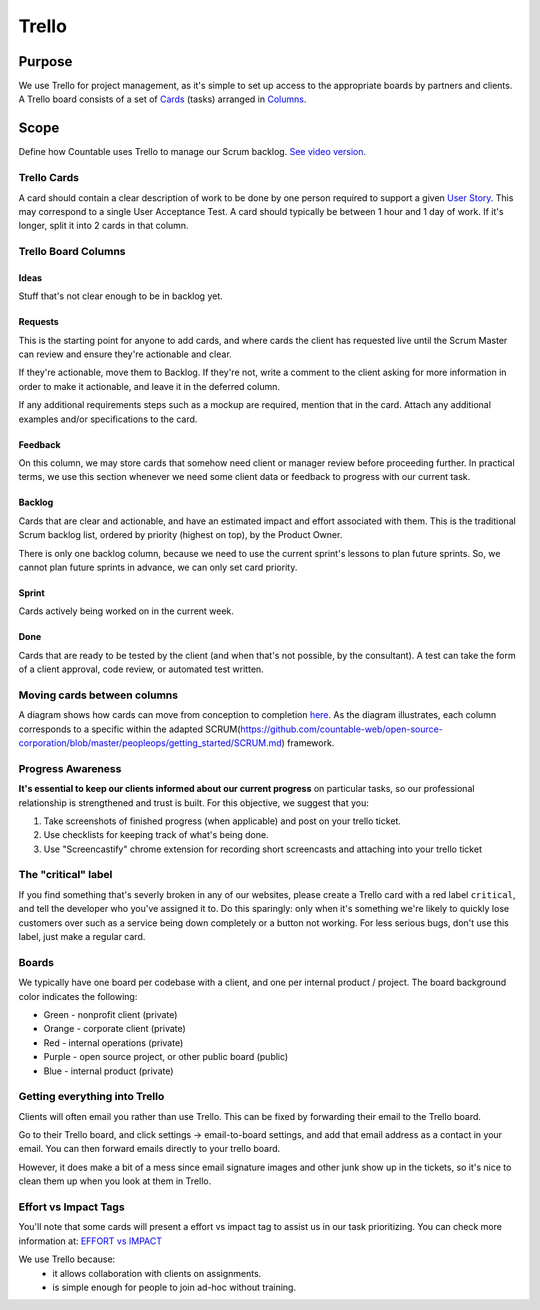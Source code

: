 Trello
======

Purpose
-------

We use Trello for project management, as it's simple to set up access to
the appropriate boards by partners and clients. A Trello board consists
of a set of `Cards <#trello-cards>`__ (tasks) arranged in
`Columns <#trello-board-columns>`__.

Scope
-----

Define how Countable uses Trello to manage our Scrum backlog. `See video
version <https://www.youtube.com/watch?v=6X9x4SCLhKs>`__.

Trello Cards
~~~~~~~~~~~~

A card should contain a clear description of work to be done by one
person required to support a given `User
Story <https://github.com/countable-web/open-source-corporation/blob/master/peopleops/getting_started/USER_STORIES.md>`__.
This may correspond to a single User Acceptance Test. A card should
typically be between 1 hour and 1 day of work. If it's longer, split it
into 2 cards in that column.

Trello Board Columns
~~~~~~~~~~~~~~~~~~~~

Ideas
^^^^^

Stuff that's not clear enough to be in backlog yet.

Requests
^^^^^^^^

This is the starting point for anyone to add cards, and where cards the
client has requested live until the Scrum Master can review and ensure
they're actionable and clear.

If they're actionable, move them to Backlog. If they're not, write a
comment to the client asking for more information in order to make it
actionable, and leave it in the deferred column.

If any additional requirements steps such as a mockup are required,
mention that in the card. Attach any additional examples and/or
specifications to the card.

Feedback
^^^^^^^^

On this column, we may store cards that somehow need client or manager
review before proceeding further. In practical terms, we use this
section whenever we need some client data or feedback to progress with
our current task.

Backlog
^^^^^^^

Cards that are clear and actionable, and have an estimated impact and
effort associated with them. This is the traditional Scrum backlog list,
ordered by priority (highest on top), by the Product Owner.

There is only one backlog column, because we need to use the current
sprint's lessons to plan future sprints. So, we cannot plan future
sprints in advance, we can only set card priority.

Sprint
^^^^^^

Cards actively being worked on in the current week.

Done
^^^^

Cards that are ready to be tested by the client (and when that's not
possible, by the consultant). A test can take the form of a client
approval, code review, or automated test written.

Moving cards between columns
~~~~~~~~~~~~~~~~~~~~~~~~~~~~

A diagram shows how cards can move from conception to completion
`here <https://drive.google.com/open?id=1VrniT1lRqVu9sJr0ZMK1aQLnFwEuFIQD>`__.
As the diagram illustrates, each column corresponds to a specific within
the adapted
SCRUM(`https://github.com/countable-web/open-source-corporation/blob/master/peopleops/getting_started/SCRUM.md <https://github.com/countable-web/open-source-corporation/blob/master/peopleops/getting_started/SCRUM.md>`__)
framework.

Progress Awareness
~~~~~~~~~~~~~~~~~~

**It's essential to keep our clients informed about our current
progress** on particular tasks, so our professional relationship is
strengthened and trust is built. For this objective, we suggest that
you:

1) Take screenshots of finished progress (when applicable) and post on
   your trello ticket.
2) Use checklists for keeping track of what's being done.
3) Use "Screencastify" chrome extension for recording short screencasts
   and attaching into your trello ticket

The "critical" label
~~~~~~~~~~~~~~~~~~~~

If you find something that's severly broken in any of our websites,
please create a Trello card with a red label ``critical``, and tell the
developer who you've assigned it to. Do this sparingly: only when it's
something we're likely to quickly lose customers over such as a service
being down completely or a button not working. For less serious bugs,
don't use this label, just make a regular card.

Boards
~~~~~~

We typically have one board per codebase with a client, and one per
internal product / project. The board background color indicates the
following:

-  Green - nonprofit client (private)
-  Orange - corporate client (private)
-  Red - internal operations (private)
-  Purple - open source project, or other public board (public)
-  Blue - internal product (private)

Getting everything into Trello
~~~~~~~~~~~~~~~~~~~~~~~~~~~~~~

Clients will often email you rather than use Trello. This can be fixed
by forwarding their email to the Trello board.

Go to their Trello board, and click settings -> email-to-board settings,
and add that email address as a contact in your email. You can then
forward emails directly to your trello board.

However, it does make a bit of a mess since email signature images and
other junk show up in the tickets, so it's nice to clean them up when
you look at them in Trello.

Effort vs Impact Tags
~~~~~~~~~~~~~~~~~~~~~

You'll note that some cards will present a effort vs impact tag to
assist us in our task prioritizing. You can check more information at:
`EFFORT vs IMPACT <../../admin/performance/EFFORT_IMPACT.md>`__


We use Trello because:
  * it allows collaboration with clients on assignments.
  * is simple enough for people to join ad-hoc without training.
